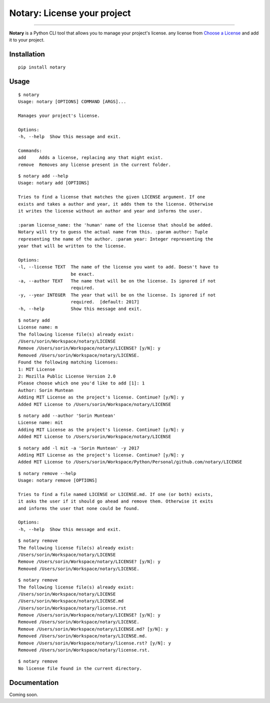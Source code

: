 
Notary: License your project
============================

.. image:: https://img.shields.io/pypi/v/notary.svg
   :target: https://pypi.python.org/pypi/notary

.. image:: https://img.shields.io/pypi/l/notary.svg
    :target: https://pypi.python.org/pypi/notary

.. image:: https://img.shields.io/pypi/wheel/notary.svg
    :target: https://pypi.python.org/pypi/notary

.. image:: https://img.shields.io/pypi/pyversions/notary.svg
    :target: https://pypi.python.org/pypi/notary

.. image:: https://travis-ci.org/sxn/notary.svg?branch=master
    :target: https://travis-ci.org/sxn/notary

.. image:: https://codecov.io/gh/sxn/notary/branch/master/graph/badge.svg
  :target: https://codecov.io/gh/sxn/notary

.. image:: https://dependencyci.com/github/sxn/notary/badge
    :target: https://dependencyci.com/github/sxn/notary

.. image:: https://img.shields.io/badge/Say%20Thanks-!-1EAEDB.svg
    :target: https://saythanks.io/to/sorin


-----------------------------

**Notary** is a Python CLI tool that allows you to manage your project's license.
any license from `Choose a License <https://choosealicense.com/>`_ and add it to your project.

Installation
------------

::

    pip install notary

Usage
-----

::

    $ notary
    Usage: notary [OPTIONS] COMMAND [ARGS]...

    Manages your project's license.

    Options:
    -h, --help  Show this message and exit.

    Commands:
    add     Adds a license, replacing any that might exist.
    remove  Removes any license present in the current folder.

::

    $ notary add --help
    Usage: notary add [OPTIONS]

    Tries to find a license that matches the given LICENSE argument. If one
    exists and takes a author and year, it adds them to the license. Otherwise
    it writes the license without an author and year and informs the user.

    :param license_name: the 'human' name of the license that should be added.
    Notary will try to guess the actual name from this. :param author: Tuple
    representing the name of the author. :param year: Integer representing the
    year that will be written to the license.

    Options:
    -l, --license TEXT  The name of the license you want to add. Doesn't have to
                        be exact.
    -a, --author TEXT   The name that will be on the license. Is ignored if not
                        required.
    -y, --year INTEGER  The year that will be on the license. Is ignored if not
                        required.  [default: 2017]
    -h, --help          Show this message and exit.

::

    $ notary add
    License name: m
    The following license file(s) already exist:
    /Users/sorin/Workspace/notary/LICENSE
    Remove /Users/sorin/Workspace/notary/LICENSE? [y/N]: y
    Removed /Users/sorin/Workspace/notary/LICENSE.
    Found the following matching licenses:
    1: MIT License
    2: Mozilla Public License Version 2.0
    Please choose which one you'd like to add [1]: 1
    Author: Sorin Muntean
    Adding MIT License as the project's license. Continue? [y/N]: y
    Added MIT License to /Users/sorin/Workspace/notary/LICENSE

::

    $ notary add --author 'Sorin Muntean'
    License name: mit
    Adding MIT License as the project's license. Continue? [y/N]: y
    Added MIT License to /Users/sorin/Workspace/notary/LICENSE

::

    $ notary add -l mit -a 'Sorin Muntean' -y 2017
    Adding MIT License as the project's license. Continue? [y/N]: y
    Added MIT License to /Users/sorin/Workspace/Python/Personal/github.com/notary/LICENSE

::

    $ notary remove --help
    Usage: notary remove [OPTIONS]

    Tries to find a file named LICENSE or LICENSE.md. If one (or both) exists,
    it asks the user if it should go ahead and remove them. Otherwise it exits
    and informs the user that none could be found.

    Options:
    -h, --help  Show this message and exit.

::

    $ notary remove
    The following license file(s) already exist:
    /Users/sorin/Workspace/notary/LICENSE
    Remove /Users/sorin/Workspace/notary/LICENSE? [y/N]: y
    Removed /Users/sorin/Workspace/notary/LICENSE.

::

    $ notary remove
    The following license file(s) already exist:
    /Users/sorin/Workspace/notary/LICENSE
    /Users/sorin/Workspace/notary/LICENSE.md
    /Users/sorin/Workspace/notary/license.rst
    Remove /Users/sorin/Workspace/notary/LICENSE? [y/N]: y
    Removed /Users/sorin/Workspace/notary/LICENSE.
    Remove /Users/sorin/Workspace/notary/LICENSE.md? [y/N]: y
    Removed /Users/sorin/Workspace/notary/LICENSE.md.
    Remove /Users/sorin/Workspace/notary/license.rst? [y/N]: y
    Removed /Users/sorin/Workspace/notary/license.rst.

::

    $ notary remove
    No license file found in the current directory.

Documentation
-------------
Coming soon.


